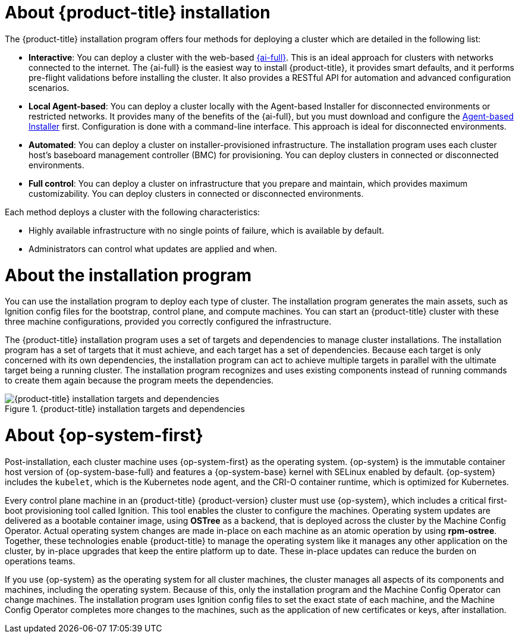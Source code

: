 // Module included in the following assemblies:
//
// * installing/overview/index.adoc
// * architecture/architecture-installation.adoc

:_mod-docs-content-type: CONCEPT
[id="installation-overview_{context}"]
= About {product-title} installation

The {product-title} installation program offers four methods for deploying a cluster which are detailed in the following list:

* *Interactive*: You can deploy a cluster with the web-based link:https://access.redhat.com/documentation/en-us/assisted_installer_for_openshift_container_platform[{ai-full}]. This is an ideal approach for clusters with networks connected to the internet. The {ai-full} is the easiest way to install {product-title}, it provides smart defaults, and it performs pre-flight validations before installing the cluster. It also provides a RESTful API for automation and advanced configuration scenarios.

* *Local Agent-based*: You can deploy a cluster locally with the Agent-based Installer for disconnected environments or restricted networks. It provides many of the benefits of the {ai-full}, but you must download and configure the link:https://console.redhat.com/openshift/install/metal/agent-based[Agent-based Installer] first. Configuration is done with a command-line interface. This approach is ideal for disconnected environments.

* *Automated*: You can deploy a cluster on installer-provisioned infrastructure. The installation program uses each cluster host's baseboard management controller (BMC) for provisioning. You can deploy clusters in connected or disconnected environments.

* *Full control*: You can deploy a cluster on infrastructure that you prepare and maintain, which provides maximum customizability. You can deploy clusters in connected or disconnected environments.

Each method deploys a cluster with the following characteristics:

* Highly available infrastructure with no single points of failure, which is available by default.
* Administrators can control what updates are applied and when.

[id="about-the-installation-program"]
= About the installation program

You can use the installation program to deploy each type of cluster. The installation program generates the main assets, such as Ignition config files for the bootstrap, control plane, and compute machines. You can start an {product-title} cluster with these three machine configurations, provided you correctly configured the infrastructure.

The {product-title} installation program uses a set of targets and dependencies to manage cluster installations. The installation program has a set of targets that it must achieve, and each target has a set of dependencies. Because each target is only concerned with its own dependencies, the installation program can act to achieve multiple targets in parallel with the ultimate target being a running cluster. The installation program recognizes and uses existing components instead of running commands to create them again because the program meets the dependencies.

.{product-title} installation targets and dependencies
image::targets-and-dependencies.png[{product-title} installation targets and dependencies]


[id="about-rhcos"]
= About {op-system-first}

Post-installation, each cluster machine uses {op-system-first} as the operating system. {op-system} is the immutable container host version of {op-system-base-full} and features a {op-system-base} kernel with SELinux enabled by default. {op-system} includes the `kubelet`, which is the Kubernetes node agent, and the CRI-O container runtime, which is optimized for Kubernetes.

Every control plane machine in an {product-title} {product-version} cluster must use {op-system}, which includes a critical first-boot provisioning tool called Ignition. This tool enables the cluster to configure the machines. Operating system updates are delivered as a bootable container image, using **OSTree** as a backend, that is deployed across the cluster by the Machine Config Operator. Actual operating system changes are made in-place on each machine as an atomic operation by using **rpm-ostree**. Together, these technologies enable {product-title} to manage the operating system like it manages any other application on the cluster, by in-place upgrades that keep the entire platform up to date. These in-place updates can reduce the burden on operations teams.

If you use {op-system} as the operating system for all cluster machines, the cluster manages all aspects of its components and machines, including the operating system. Because of this, only the installation program and the Machine Config Operator can change machines. The installation program uses Ignition config files to set the exact state of each machine, and the Machine Config Operator completes more changes to the machines, such as the application of new certificates or keys, after installation.
